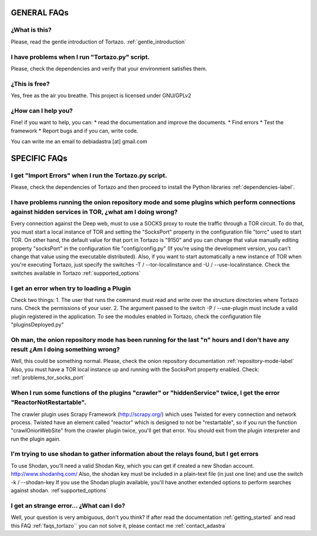 .. _faqs_tortazo:

****************************************************
GENERAL FAQs
****************************************************

=================
¿What is this?
=================
Please, read the gentle introduction of Tortazo. :ref:`gentle_introduction`


=================
I have problems when I run "Tortazo.py" script.
=================
Please, check the dependencies and verify that your environment satisfies them.


=================
¿This is free?
=================
Yes, free as the air you breathe. This project is licensed under GNU/GPLv2

.. _contact_adastra
=================
¿How can I help you?
=================
Fine! if you want to help, you can:
* read the documentation and improve the documents.
* Find errors
* Test the framework
* Report bugs and if you can, write code.

You can write me an email to debiadastra [at] gmail.com


****************************************************
SPECIFIC FAQs
****************************************************
=================
I get "Import Errors" when I run the Tortazo.py script.
=================
Please, check the dependencies of Tortazo and then proceed to install the Python libraries :ref:`dependencies-label`.

.. _problems_tor_socks_port:
=================
I have problems running the onion repository mode and some plugins which perform connections against hidden services in TOR, ¿what am I doing wrong?
=================
Every connection against the Deep web, must to use a SOCKS proxy to route the traffic through a TOR circuit. To do that, you must start a local instance of TOR and setting the "SocksPort" property in the configuration file "torrc" used to start TOR.
On other hand, the default value for that port in Tortazo is "9150" and you can change that value manually editing property "socksPort" in the configuration file "config/config.py" (If you're using the development version, you can't change that value using the executable distributed). Also, if you want to start automatically a new instance of TOR when you're executing Tortazo, just specify the switches -T / --tor-localinstance and -U / --use-localinstance. 
Check the switches available in Tortazo :ref:`supported_options`

=================
I get an error when try to loading a Plugin
=================
Check two things:
1. The user that runs the command must read and write over the structure directories where Tortazo runs. Check the permissions of your user.
2. The argument passed to the switch -P / --use-plugin must include a valid plugin registered in the application. To see the modules enabled in Tortazo, check the configuration file "pluginsDeployed.py"

=================
Oh man, the onion repository mode has been running for the last "n" hours and I don't have any result ¿Am I doing something wrong?
=================
Well, this could be something normal. Please, check the onion repository  documentation :ref:`repository-mode-label`
Also, you must have a TOR local instance up and running with the SocksPort property enabled. Check: :ref:`problems_tor_socks_port`

=================
When I run some functions of the plugins "crawler" or "hiddenService" twice, I get the error "ReactorNotRestartable".
=================
The crawler plugin uses Scrapy Framework (http://scrapy.org/) which uses Twisted for every connection and network process. Twisted have an element called "reactor" which is designed to not be "restartable", so if you run the function "crawlOnionWebSite" from the crawler plugin twice, you'll get that error. You should exit from the plugin interpreter and run the plugin again.

=================
I'm trying to use shodan to gather information about the relays found, but I get errors
=================
To use Shodan, you'll need a valid Shodan Key, which you can get if created a new Shodan account. http://www.shodanhq.com/ 
Also, the shodan key must be included in a plain-text file (in just one line) and use the switch -k / --shodan-key
If you use the Shodan plugin available, you'll have another extended options to perform searches against shodan. :ref`supported_options`

=================
I get an strange error... ¿What can I do?
=================
Well, your question is very ambiguous, don't you think? If after read the documentation  :ref:`getting_started` and read this FAQ :ref:`faqs_tortazo`` you can not solve it, please contact me :ref:`contact_adastra`